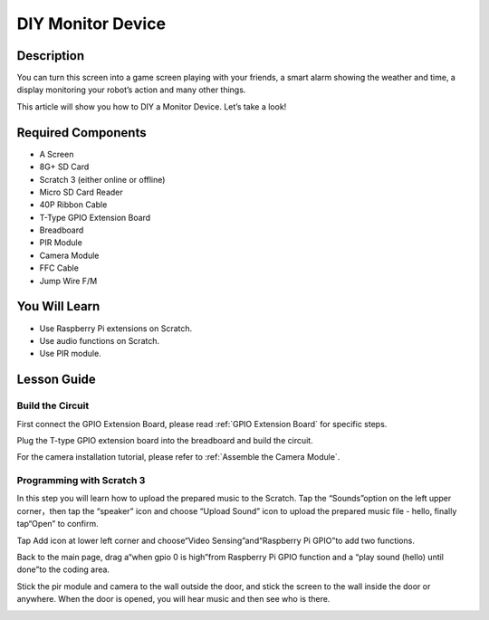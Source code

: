DIY Monitor Device
============================

Description
-------------

You can turn this screen into a game screen playing with your friends, a smart alarm showing the weather and time, a display monitoring your robot’s action and many other things.

This article will show you how to DIY a Monitor Device. Let’s take a look!

.. image:: img/pir0.jpg
  :width: 600
  :align: center    

Required Components
-------------------------------

- A Screen
- 8G+ SD Card
- Scratch 3 (either online or offline)
- Micro SD Card Reader
- 40P Ribbon Cable
- T-Type GPIO Extension Board
- Breadboard
- PIR Module
- Camera Module
- FFC Cable
- Jump Wire F/M

You Will Learn
---------------------

- Use Raspberry Pi extensions on Scratch.
- Use audio functions on Scratch.
- Use PIR module.

Lesson Guide
--------------

Build the Circuit
^^^^^^^^^^^^^^^^^^^^^^

First connect the GPIO Extension Board, please read :ref:`GPIO Extension Board` for specific steps.

Plug the T-type GPIO extension board into the breadboard and build the circuit.

.. image:: img/pir4.png
  :width: 600
  :align: center

For the camera installation tutorial, please refer to :ref:`Assemble the Camera Module`.

Programming with Scratch 3
^^^^^^^^^^^^^^^^^^^^^^^^^^^^^^

In this step you will learn how to upload the prepared music to the Scratch. Tap the “Sounds”option on the left upper corner，then tap the “speaker” icon and choose “Upload Sound” icon to upload the prepared music file - hello, finally tap“Open” to confirm.

.. image:: img/pir9.jpg
  :width: 700
  :align: center

Tap Add icon at lower left corner and choose“Video Sensing”and“Raspberry Pi GPIO”to add two functions.

.. image:: img/pir10.jpg
  :width: 700
  :align: center

Back to the main page, drag a“when gpio 0 is high”from Raspberry Pi GPIO function and a “play sound (hello) until done”to the coding area.

.. image:: img/pir11.png
  :width: 500
  :align: center

Stick the pir module and camera to the wall outside the door, and stick the screen to the wall inside the door or anywhere. When the door is opened, you will hear music and then see who is there.

.. image:: img/pir1.jpg
  :width: 500
  :align: center

